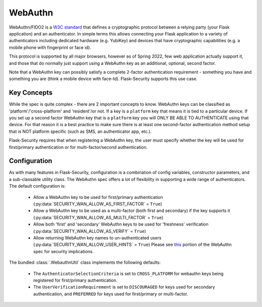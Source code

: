 .. _webauthn_topic:

WebAuthn
=========

WebAuthn/FIDO2 is a `W3C standard`_ that defines a cryptographic protocol between a
relying party (your Flask application) and an authenticator. In simple terms this allows connecting
your Flask application to a variety of authenticators including dedicated hardware (e.g. YubiKey) and
devices that have cryptographic capabilities (e.g. a mobile phone with fingerprint or face id).

This protocol is supported by all major browsers, however as of Spring 2022, few web application actually
support it, and those that do normally just support using a WebAuthn key as an additional, optional, second factor.

Note that a WebAuthn key can possibly satisfy a complete 2-factor authentication requirement - something you have
and something you are (think a mobile device with face-Id). Flask-Security supports this use case.

.. _W3C standard: https://www.w3.org/TR/webauthn-2/

Key Concepts
+++++++++++++

While the spec is quite complex - there are 2 important concepts to know. WebAuthn keys
can be classified as 'platform'/'cross-platform' and 'resident'/or not. If a key is a ``platform`` key
that means it is tied to a particular device. If you set up a second factor WebAuthn key that is a ``platform``
key you will ONLY BE ABLE TO AUTHENTICATE using that device. For that reason it is a best practice to make sure
there is at least one second-factor authentication method setup that is NOT platform specific (such as SMS, an authenticator app, etc.).

Flask-Security requires that when registering a WebAuthn key, the user must specify whether the key
will be used for first/primary authentication or for multi-factor/second authentication.


Configuration
++++++++++++++

As with many features in Flask-Security, configuration is a combination of config variables,
constructor parameters, and a sub-classable utility class. The WebAuthn spec offers a lot of
flexibility in supporting a wide range of authenticators. The default configuration is:

    - Allow a WebAuthn key to be used for first/primary authentication (:py:data:`SECURITY_WAN_ALLOW_AS_FIRST_FACTOR` = ``True``)
    - Allow a WebAuthn key to be used as a multi-factor (both first and secondary) if
      the key supports it (:py:data:`SECURITY_WAN_ALLOW_AS_MULTI_FACTOR` = ``True``)
    - Allow both 'first' and 'secondary' WebAuthn keys to be used for 'freshness' verification
      (:py:data:`SECURITY_WAN_ALLOW_AS_VERIFY` = ``True``)
    - Allow returning WebAuthn key names to un-authenticated users (:py:data:`SECURITY_WAN_ALLOW_USER_HINTS` = ``True``)
      Please see `this`_ portion of the WebAuthn spec for security implications.


The bundled :class:`.WebauthnUtil` class implements the following defaults:

    - The ``AuthenticatorSelectionCriteria`` is set to ``CROSS_PLATFORM`` for  webauthn keys being
      registered for first/primary authentication.
    - The ``UserVerificationRequirement`` is set to ``DISCOURAGED`` for keys used for secondary
      authentication, and ``PREFERRED`` for keys used for first/primary or multi-factor.

.. _this: https://www.w3.org/TR/webauthn-2/#sctn-unprotected-account-detection

